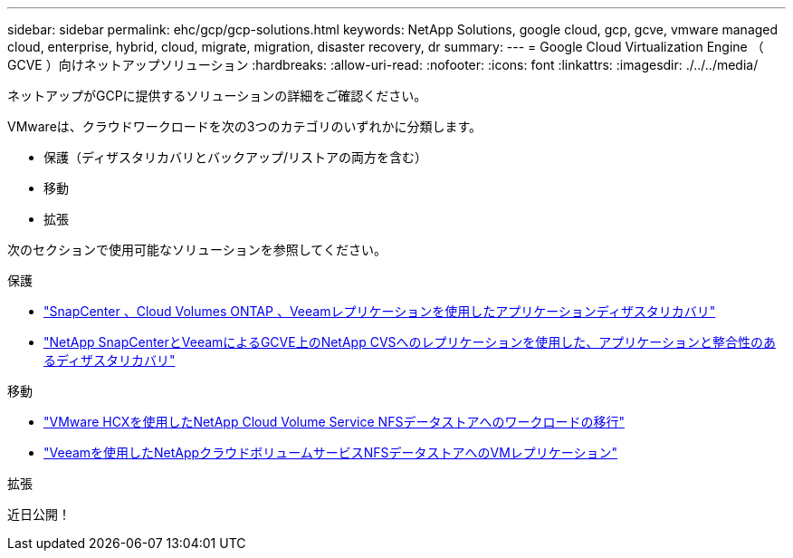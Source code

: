 ---
sidebar: sidebar 
permalink: ehc/gcp/gcp-solutions.html 
keywords: NetApp Solutions, google cloud, gcp, gcve, vmware managed cloud, enterprise, hybrid, cloud, migrate, migration, disaster recovery, dr 
summary:  
---
= Google Cloud Virtualization Engine （ GCVE ）向けネットアップソリューション
:hardbreaks:
:allow-uri-read: 
:nofooter: 
:icons: font
:linkattrs: 
:imagesdir: ./../../media/


[role="lead"]
ネットアップがGCPに提供するソリューションの詳細をご確認ください。

VMwareは、クラウドワークロードを次の3つのカテゴリのいずれかに分類します。

* 保護（ディザスタリカバリとバックアップ/リストアの両方を含む）
* 移動
* 拡張


次のセクションで使用可能なソリューションを参照してください。

[role="tabbed-block"]
====
.保護
--
* link:gcp-app-dr-sc-cvo-veeam.html["SnapCenter 、Cloud Volumes ONTAP 、Veeamレプリケーションを使用したアプリケーションディザスタリカバリ"]
* link:gcp-app-dr-sc-cvs-veeam.html["NetApp SnapCenterとVeeamによるGCVE上のNetApp CVSへのレプリケーションを使用した、アプリケーションと整合性のあるディザスタリカバリ"]


--
.移動
--
* link:gcp-migrate-vmware-hcx.html["VMware HCXを使用したNetApp Cloud Volume Service NFSデータストアへのワークロードの移行"]
* link:gcp-migrate-veeam.html["Veeamを使用したNetAppクラウドボリュームサービスNFSデータストアへのVMレプリケーション"]


--
.拡張
--
近日公開！

--
====